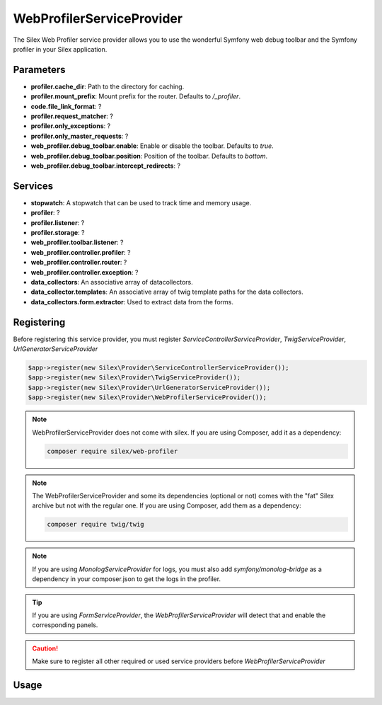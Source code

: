 WebProfilerServiceProvider
=======================

The Silex Web Profiler service provider allows you to use the wonderful Symfony
web debug toolbar and the Symfony profiler in your Silex application.

Parameters
----------

* **profiler.cache_dir**: Path to the directory for caching.
* **profiler.mount_prefix**: Mount prefix for the router. Defaults to */_profiler*.
* **code.file_link_format**: ?
* **profiler.request_matcher**: ? 
* **profiler.only_exceptions**: ?
* **profiler.only_master_requests**: ?
* **web_profiler.debug_toolbar.enable**: Enable or disable the toolbar. Defaults to *true*.
* **web_profiler.debug_toolbar.position**: Position of the toolbar. Defaults to *bottom*.
* **web_profiler.debug_toolbar.intercept_redirects**: ?

Services
--------

* **stopwatch**: A stopwatch that can be used to track time and memory usage.
* **profiler**: ?
* **profiler.listener**: ?
* **profiler.storage**: ?
* **web_profiler.toolbar.listener**: ?
* **web_profiler.controller.profiler**: ?
* **web_profiler.controller.router**: ?
* **web_profiler.controller.exception**: ?
* **data_collectors**: An associative array of datacollectors.
* **data_collector.templates**: An associative array of twig template paths for the data collectors.
* **data_collectors.form.extractor**: Used to extract data from the forms.

Registering
-----------

Before registering this service provider, you must register *ServiceControllerServiceProvider*, 
*TwigServiceProvider*, *UrlGeneratorServiceProvider*

.. code-block:: php

    $app->register(new Silex\Provider\ServiceControllerServiceProvider());
    $app->register(new Silex\Provider\TwigServiceProvider());
    $app->register(new Silex\Provider\UrlGeneratorServiceProvider());
    $app->register(new Silex\Provider\WebProfilerServiceProvider());

.. note::

    WebProfilerServiceProvider does not come with silex. If you are using Composer, add it as a dependency:

    .. code-block:: bash

        composer require silex/web-profiler

.. note::

    The WebProfilerServiceProvider and some its dependencies (optional or not) comes
    with the "fat" Silex archive but not with the regular one. If you are using
    Composer, add them as a dependency:

    .. code-block:: bash

        composer require twig/twig

.. note::

    If you are using *MonologServiceProvider* for logs, you must also add 
    *symfony/monolog-bridge* as a dependency in your composer.json to get the logs in the profiler.

.. tip::

    If you are using *FormServiceProvider*, the *WebProfilerServiceProvider* will detect that and enable the corresponding panels.

.. caution::

    Make sure to register all other required or used service providers before *WebProfilerServiceProvider*

Usage
-----